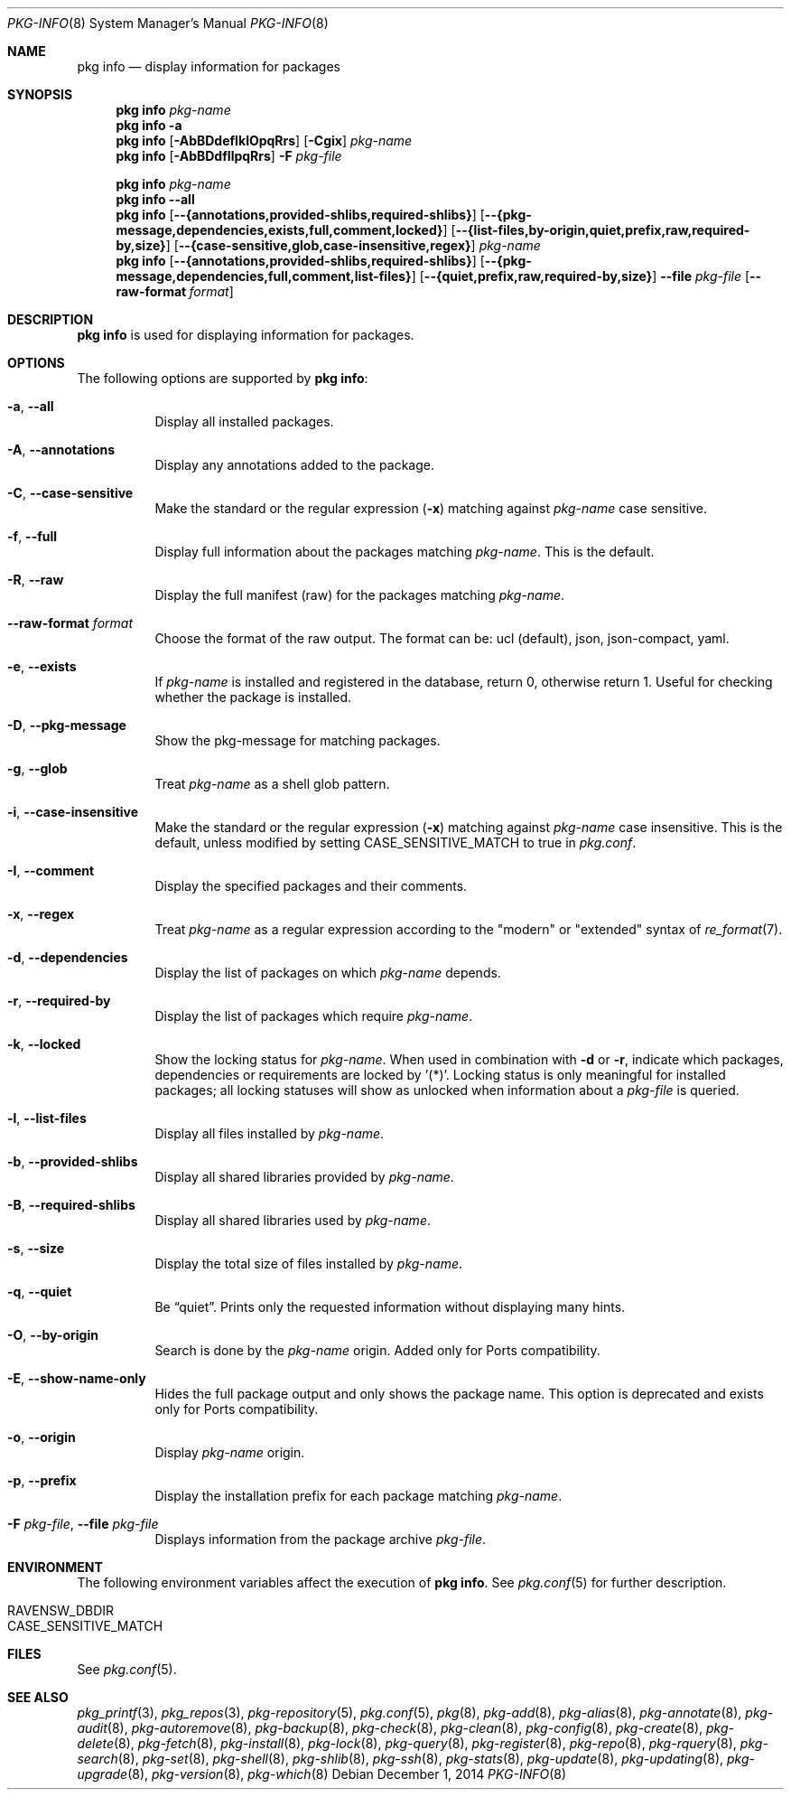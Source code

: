 .\"
.\" FreeBSD pkg - a next generation package for the installation and maintenance
.\" of non-core utilities.
.\"
.\" Redistribution and use in source and binary forms, with or without
.\" modification, are permitted provided that the following conditions
.\" are met:
.\" 1. Redistributions of source code must retain the above copyright
.\"    notice, this list of conditions and the following disclaimer.
.\" 2. Redistributions in binary form must reproduce the above copyright
.\"    notice, this list of conditions and the following disclaimer in the
.\"    documentation and/or other materials provided with the distribution.
.\"
.\"
.\"     @(#)pkg.8
.\"
.Dd December 1, 2014
.Dt PKG-INFO 8
.Os
.Sh NAME
.Nm "pkg info"
.Nd display information for packages
.Sh SYNOPSIS
.Nm
.Ar pkg-name
.Nm
.Fl a
.Nm
.Op Fl AbBDdefIklOpqRrs
.Op Fl Cgix
.Ar pkg-name
.Nm
.Op Fl AbBDdfIlpqRrs
.Fl F Ar pkg-file
.Pp
.Nm
.Ar pkg-name
.Nm
.Cm --all
.Nm
.Op Cm --{annotations,provided-shlibs,required-shlibs}
.Op Cm --{pkg-message,dependencies,exists,full,comment,locked}
.Op Cm --{list-files,by-origin,quiet,prefix,raw,required-by,size}
.Op Cm --{case-sensitive,glob,case-insensitive,regex}
.Ar pkg-name
.Nm
.Op Cm --{annotations,provided-shlibs,required-shlibs}
.Op Cm --{pkg-message,dependencies,full,comment,list-files}
.Op Cm --{quiet,prefix,raw,required-by,size}
.Cm --file Ar pkg-file
.Op Fl -raw-format Ar format
.Sh DESCRIPTION
.Nm
is used for displaying information for packages.
.Sh OPTIONS
The following options are supported by
.Nm :
.Bl -tag -width origin
.It Fl a , Cm --all
Display all installed packages.
.It Fl A , Cm --annotations
Display any annotations added to the package.
.It Fl C , Cm --case-sensitive
Make the standard or the regular expression
.Fl ( x )
matching against
.Ar pkg-name
case sensitive.
.It Fl f , Cm --full
Display full information about the packages matching
.Ar pkg-name .
This is the default.
.It Fl R , Cm --raw
Display the full manifest (raw) for the packages matching
.Ar pkg-name .
.It Fl -raw-format Ar format
Choose the format of the raw output.
The format can be: ucl (default),
json, json-compact, yaml.
.It Fl e , Cm --exists
If
.Ar pkg-name
is installed and registered in the database, return 0, otherwise return 1.
Useful for checking whether the package is installed.
.It Fl D , Cm --pkg-message
Show the pkg-message for matching packages.
.It Fl g , Cm --glob
Treat
.Ar pkg-name
as a shell glob pattern.
.It Fl i , Cm --case-insensitive
Make the standard or the regular expression
.Fl ( x )
matching against
.Ar pkg-name
case insensitive.
This is the default, unless modified by setting
.Ev CASE_SENSITIVE_MATCH
to true in
.Pa pkg.conf .
.It Fl I , Cm --comment
Display the specified packages and their comments.
.It Fl x , Cm --regex
Treat
.Ar pkg-name
as a regular expression according to the "modern" or "extended" syntax
of
.Xr re_format 7 .
.It Fl d , Cm --dependencies
Display the list of packages on which
.Ar pkg-name
depends.
.It Fl r , Cm --required-by
Display the list of packages which require
.Ar pkg-name .
.It Fl k , Cm --locked
Show the locking status for
.Ar pkg-name .
When used in combination with
.Fl d
or
.Fl r ,
indicate which packages, dependencies or requirements are locked
by '(*)'.
Locking status is only meaningful for installed packages; all locking
statuses will show as unlocked when information about a
.Ar pkg-file
is queried.
.It Fl l , Cm --list-files
Display all files installed by
.Ar pkg-name .
.It Fl b , Cm --provided-shlibs
Display all shared libraries provided by
.Ar pkg-name .
.It Fl B , Cm --required-shlibs
Display all shared libraries used by
.Ar pkg-name .
.It Fl s , Cm --size
Display the total size of files installed by
.Ar pkg-name .
.It Fl q , Cm --quiet
Be
.Dq quiet .
Prints only the requested information without displaying many hints.
.It Fl O , Cm --by-origin
Search is done by the
.Ar pkg-name
origin.
Added only for Ports compatibility.
.Pp
.It Fl E , Cm --show-name-only
Hides the full package output and only shows the package name.
This option is deprecated and exists only for Ports compatibility.
.It Fl o , Cm --origin
Display
.Ar pkg-name
origin.
.It Fl p , Cm --prefix
Display the installation prefix for each package matching
.Ar pkg-name .
.It Fl F Ar pkg-file , Cm --file Ar pkg-file
Displays information from the package archive
.Ar pkg-file .
.El
.Sh ENVIRONMENT
The following environment variables affect the execution of
.Nm .
See
.Xr pkg.conf 5
for further description.
.Bl -tag -width ".Ev NO_DESCRIPTIONS"
.It Ev RAVENSW_DBDIR
.It Ev CASE_SENSITIVE_MATCH
.El
.Sh FILES
See
.Xr pkg.conf 5 .
.Sh SEE ALSO
.Xr pkg_printf 3 ,
.Xr pkg_repos 3 ,
.Xr pkg-repository 5 ,
.Xr pkg.conf 5 ,
.Xr pkg 8 ,
.Xr pkg-add 8 ,
.Xr pkg-alias 8 ,
.Xr pkg-annotate 8 ,
.Xr pkg-audit 8 ,
.Xr pkg-autoremove 8 ,
.Xr pkg-backup 8 ,
.Xr pkg-check 8 ,
.Xr pkg-clean 8 ,
.Xr pkg-config 8 ,
.Xr pkg-create 8 ,
.Xr pkg-delete 8 ,
.Xr pkg-fetch 8 ,
.Xr pkg-install 8 ,
.Xr pkg-lock 8 ,
.Xr pkg-query 8 ,
.Xr pkg-register 8 ,
.Xr pkg-repo 8 ,
.Xr pkg-rquery 8 ,
.Xr pkg-search 8 ,
.Xr pkg-set 8 ,
.Xr pkg-shell 8 ,
.Xr pkg-shlib 8 ,
.Xr pkg-ssh 8 ,
.Xr pkg-stats 8 ,
.Xr pkg-update 8 ,
.Xr pkg-updating 8 ,
.Xr pkg-upgrade 8 ,
.Xr pkg-version 8 ,
.Xr pkg-which 8
